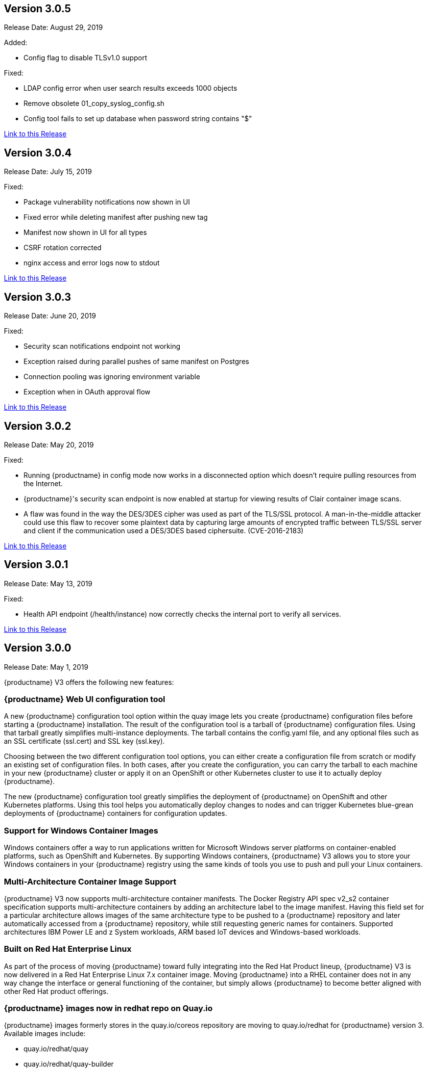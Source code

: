 [[rn-3-005]]
== Version 3.0.5
Release Date: August 29, 2019

Added:

* Config flag to disable TLSv1.0 support

Fixed:

* LDAP config error when user search results exceeds 1000 objects
* Remove obsolete 01_copy_syslog_config.sh
* Config tool fails to set up database when password string contains "$"

link:https://access.redhat.com/documentation/en-us/red_hat_quay/3/html-single/red_hat_quay_release_notes#rn-3-005[Link to this Release]

[[rn-3-004]]
== Version 3.0.4
Release Date: July 15, 2019

Fixed:

* Package vulnerability notifications now shown in UI
* Fixed error while deleting manifest after pushing new tag
* Manifest now shown in UI for all types
* CSRF rotation corrected
* nginx access and error logs now to stdout


link:https://access.redhat.com/documentation/en-us/red_hat_quay/3/html-single/red_hat_quay_release_notes#rn-3-004[Link to this Release]


[[rn-3-003]]
== Version 3.0.3
Release Date: June 20, 2019

Fixed:

* Security scan notifications endpoint not working
* Exception raised during parallel pushes of same manifest on Postgres
* Connection pooling was ignoring environment variable
* Exception when in OAuth approval flow

link:https://access.redhat.com/documentation/en-us/red_hat_quay/3/html-single/red_hat_quay_release_notes#rn-3-003[Link to this Release]

[[rn-3-002]]
== Version 3.0.2
Release Date: May 20, 2019

Fixed:

* Running {productname} in config mode now works in a disconnected option which doesn't require pulling resources from the Internet.
* {productname}'s security scan endpoint is now enabled at startup for viewing results of Clair container image scans.
* A flaw was found in the way the DES/3DES cipher was used as part of the TLS/SSL protocol. A man-in-the-middle attacker could use this flaw to recover some plaintext data by capturing large amounts of encrypted traffic between TLS/SSL server and client if the communication used a DES/3DES based ciphersuite. (CVE-2016-2183)

link:https://access.redhat.com/documentation/en-us/red_hat_quay/3/html-single/red_hat_quay_release_notes#rn-3-002[Link to this Release]

[[rn-3-001]]
== Version 3.0.1
Release Date: May 13, 2019

Fixed:

* Health API endpoint (/health/instance) now correctly checks the internal port to verify all services.

link:https://access.redhat.com/documentation/en-us/red_hat_quay/3/html-single/red_hat_quay_release_notes#rn-3-001[Link to this Release]

[[rn-3-000]]
== Version 3.0.0
Release Date: May 1, 2019

{productname} V3 offers the following new features:

=== {productname} Web UI configuration tool

A new {productname} configuration tool option within the quay image lets
you create {productname} configuration files before starting a {productname}
installation. The result of the configuration tool is a tarball of
{productname} configuration files. Using that tarball greatly simplifies
multi-instance deployments. The tarball contains the config.yaml file,
and any optional files such as  an SSL certificate (ssl.cert) and
SSL key (ssl.key).

Choosing between the two different configuration tool options, you can
either create a configuration file from scratch or modify an existing set
of configuration files. In both cases, after you create the configuration,
you can carry the tarball to each machine in your new {productname} cluster
or apply it on an OpenShift or other Kubernetes cluster
to  use it to actually deploy {productname}.

The new {productname} configuration tool greatly simplifies the
deployment of {productname} on OpenShift and other Kubernetes platforms.
Using this tool helps you automatically deploy changes to nodes and
can trigger Kubernetes blue-grean deployments of {productname} containers
for configuration updates.

=== Support for Windows Container Images
Windows containers offer a way to run applications written for Microsoft Windows
server platforms on container-enabled platforms, such as OpenShift and
Kubernetes. By supporting Windows containers, {productname} V3 allows you to store
your Windows containers in your {productname} registry using the same kinds of
tools you use to push and pull your Linux containers.

=== Multi-Architecture Container Image Support
{productname} V3 now supports multi-architecture container manifests.
The Docker Registry API spec v2_s2 container specification supports multi-architecture
containers by adding an architecture label to the image manifest. Having this field
set for a particular architecture allows images of the same architecture type to be
pushed to a {productname} repository and later automatically accessed from a {productname}
repository, while still requesting generic names for containers. Supported
architectures IBM Power LE and z System workloads, ARM based IoT devices
and Windows-based workloads.

=== Built on Red Hat Enterprise Linux
As part of the process of moving {productname} toward fully integrating into the
Red Hat Product lineup, {productname} V3 is now delivered in a Red Hat Enterprise
Linux 7.x container image. Moving {productname} into a RHEL container does not in
any way change the interface or general functioning of the container, but simply
allows {productname} to become better aligned with other Red Hat product offerings.

=== {productname} images now in redhat repo on Quay.io
{productname} images formerly stores in the quay.io/coreos repository are moving
to quay.io/redhat for {productname} version 3. Available images include:

* quay.io/redhat/quay
* quay.io/redhat/quay-builder
* quay.io/redhat/clair-jwt

Earlier version of quay and quay-builder images will remain on quay.io/coreos. For example, quay.io/coreos/quay:v2.9.5.

Container Images based on RHEL inherit all certification and support features from RHEL. They can also take advantage of quickly leveraging security fixes and updates as they become available in RHEL.

=== Changes to support running containers in unprivileged mode
Previous versions of images required running in privileged mode. To remove this restriction, container config and ports were changed.

* clair-jwt config has moved from /config to /clair/config
* You must update references to additional files, such as certificates, in clair-jwt's config.
* The quay HTTP port is now 8080. The HTTPS port is 8443.
* If you use the proxy port on quay, it has been moved to 7443.

The move to a RHEL base image means the certificate install path has changed to /etc/pki/ca-trust/source/anchors. Examples running the images have been updated to reflect this.


link:https://access.redhat.com/documentation/en-us/red_hat_quay/3/html-single/red_hat_quay_release_notes#rn-3-000[Link to this Release]
